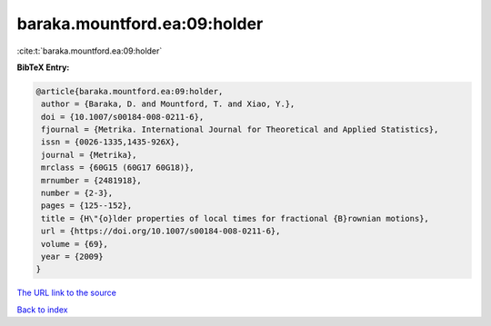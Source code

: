 baraka.mountford.ea:09:holder
=============================

:cite:t:`baraka.mountford.ea:09:holder`

**BibTeX Entry:**

.. code-block:: bibtex

   @article{baraka.mountford.ea:09:holder,
    author = {Baraka, D. and Mountford, T. and Xiao, Y.},
    doi = {10.1007/s00184-008-0211-6},
    fjournal = {Metrika. International Journal for Theoretical and Applied Statistics},
    issn = {0026-1335,1435-926X},
    journal = {Metrika},
    mrclass = {60G15 (60G17 60G18)},
    mrnumber = {2481918},
    number = {2-3},
    pages = {125--152},
    title = {H\"{o}lder properties of local times for fractional {B}rownian motions},
    url = {https://doi.org/10.1007/s00184-008-0211-6},
    volume = {69},
    year = {2009}
   }
`The URL link to the source <ttps://doi.org/10.1007/s00184-008-0211-6}>`_


`Back to index <../By-Cite-Keys.html>`_
